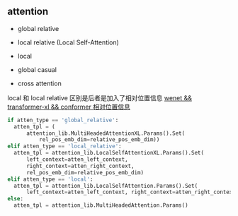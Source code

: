 ** attention
- global relative

- local relative (Local Self-Attention)

- local

- global casual

- cross attention

local 和 local relative 区别是后者是加入了相对位置信息 [[https://zhuanlan.zhihu.com/p/344604604][wenet && transformer-xl && conformer 相对位置信息]]
#+begin_src python
    if atten_type == 'global_relative':
      atten_tpl = (
          attention_lib.MultiHeadedAttentionXL.Params().Set(
              rel_pos_emb_dim=relative_pos_emb_dim))
    elif atten_type == 'local_relative':
      atten_tpl = attention_lib.LocalSelfAttentionXL.Params().Set(
          left_context=atten_left_context,
          right_context=atten_right_context,
          rel_pos_emb_dim=relative_pos_emb_dim)
    elif atten_type == 'local':
      atten_tpl = attention_lib.LocalSelfAttention.Params().Set(
          left_context=atten_left_context, right_context=atten_right_context)
    else:
      atten_tpl = attention_lib.MultiHeadedAttention.Params()

#+end_src
